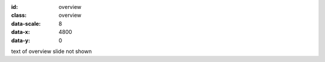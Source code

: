 :id: overview
:class: overview
:data-scale: 8
:data-x: 4800
:data-y: 0

text of overview slide not shown
